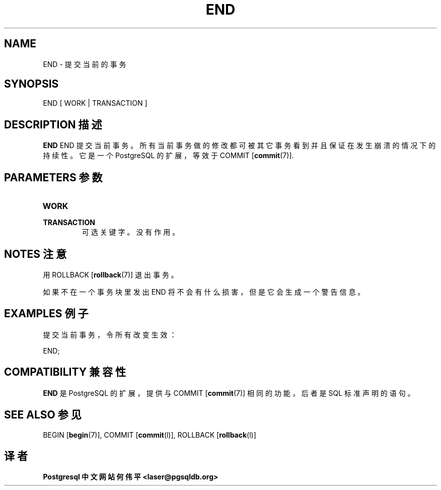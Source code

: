 .\" auto-generated by docbook2man-spec $Revision: 1.1 $
.TH "END" "7" "2003-11-02" "SQL - Language Statements" "SQL Commands"
.SH NAME
END \- 提交当前的事务

.SH SYNOPSIS
.sp
.nf
END [ WORK | TRANSACTION ]
.sp
.fi
.SH "DESCRIPTION 描述"
.PP
\fBEND\fR END 提交当前事务。 所有当前事务做的修改都可被其它事务看到并且保证在发生崩溃的情况下的持续性。 它是一个 PostgreSQL 的扩展，等效于 COMMIT [\fBcommit\fR(7)].
.SH "PARAMETERS 参数"
.TP
\fBWORK\fR
.TP
\fBTRANSACTION\fR
 可选关键字。没有作用。
.SH "NOTES 注意"
.PP
 用 ROLLBACK [\fBrollback\fR(7)] 退出事务。
.PP
 如果不在一个事务块里发出 END 将不会有什么损害，但是它会生成一个警告信息。
.SH "EXAMPLES 例子"
.PP
 提交当前事务，令所有改变生效：
.sp
.nf
END;
.sp
.fi
.SH "COMPATIBILITY 兼容性"
.PP
\fBEND\fR 是 PostgreSQL  的扩展，提供与 COMMIT [\fBcommit\fR(7)] 相同的功能， 后者是 SQL 标准声明的语句。
.SH "SEE ALSO 参见"
BEGIN [\fBbegin\fR(7)], COMMIT [\fBcommit\fR(l)], ROLLBACK [\fBrollback\fR(l)]

.SH "译者"
.B Postgresql 中文网站
.B 何伟平 <laser@pgsqldb.org>
